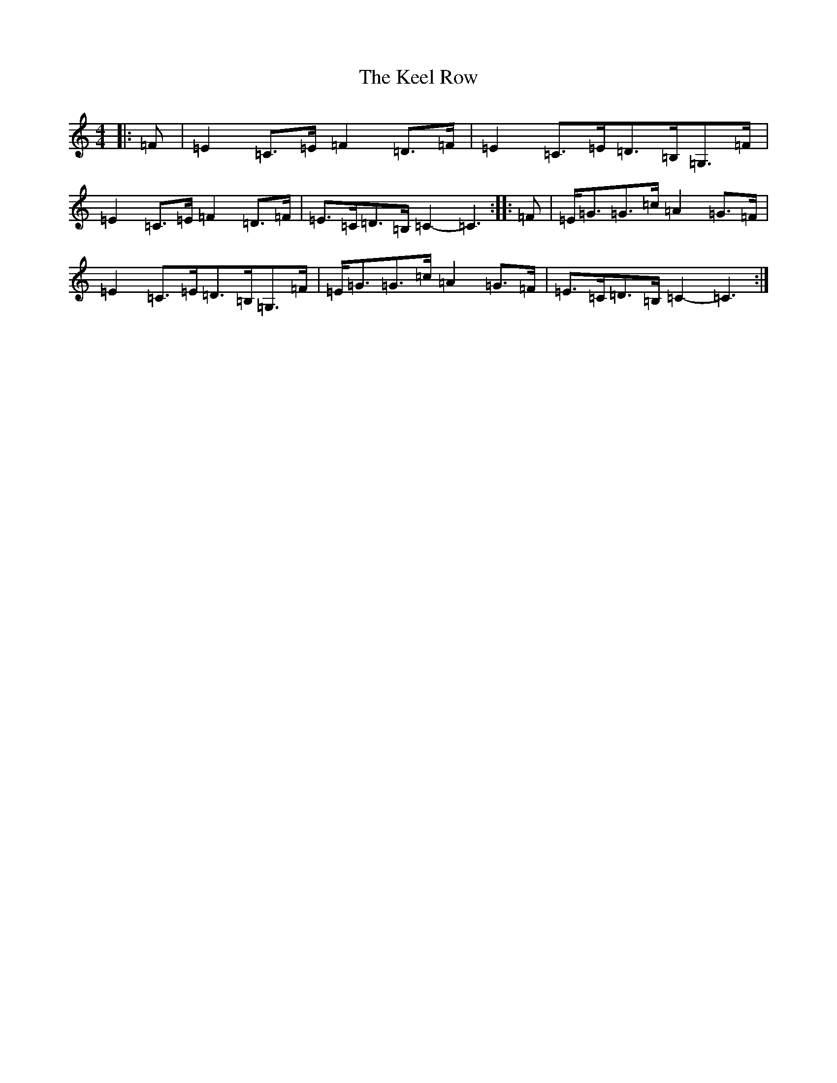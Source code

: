 X: 11212
T: Keel Row, The
S: https://thesession.org/tunes/9755#setting9755
R: polka
M:4/4
L:1/8
K: C Major
|:=F|=E2=C>=E=F2=D>=F|=E2=C>=E=D>=B,=G,>=F|=E2=C>=E=F2=D>=F|=E>=C=D>=B,=C2-=C3:||:=F|=E<=G=G>=c=A2=G>=F|=E2=C>=E=D>=B,=G,>=F|=E<=G=G>=c=A2=G>=F|=E>=C=D>=B,=C2-=C3:|